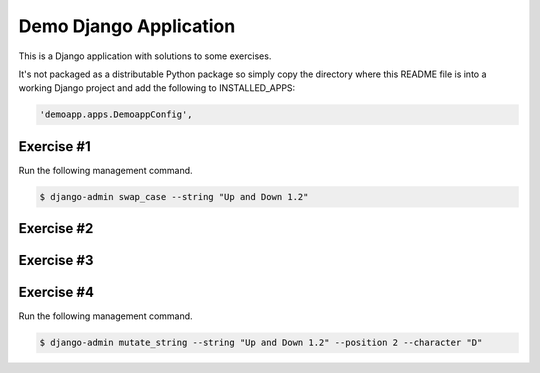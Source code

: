 Demo Django Application
===========================================

This is a Django application with solutions to some exercises.

It's not packaged as a distributable Python package so simply copy the directory where this README file is into a working Django project and add the following to INSTALLED_APPS:

.. code-block:: bash

  'demoapp.apps.DemoappConfig',

Exercise #1
-------------------------------------------------------

Run the following management command.

.. code-block:: bash

  $ django-admin swap_case --string "Up and Down 1.2" 


Exercise #2
-------------------------------------------------------

Exercise #3
-------------------------------------------------------

Exercise #4
-------------------------------------------------------

Run the following management command.

.. code-block:: bash

  $ django-admin mutate_string --string "Up and Down 1.2" --position 2 --character "D" 
